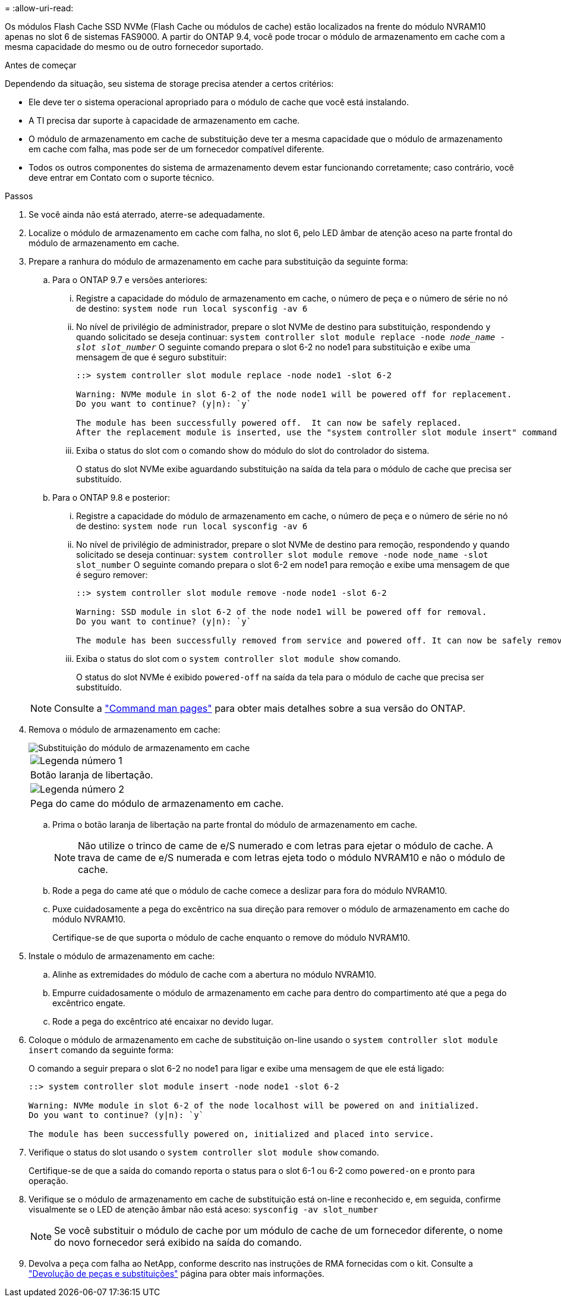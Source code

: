 = 
:allow-uri-read: 


Os módulos Flash Cache SSD NVMe (Flash Cache ou módulos de cache) estão localizados na frente do módulo NVRAM10 apenas no slot 6 de sistemas FAS9000. A partir do ONTAP 9.4, você pode trocar o módulo de armazenamento em cache com a mesma capacidade do mesmo ou de outro fornecedor suportado.

.Antes de começar
Dependendo da situação, seu sistema de storage precisa atender a certos critérios:

* Ele deve ter o sistema operacional apropriado para o módulo de cache que você está instalando.
* A TI precisa dar suporte à capacidade de armazenamento em cache.
* O módulo de armazenamento em cache de substituição deve ter a mesma capacidade que o módulo de armazenamento em cache com falha, mas pode ser de um fornecedor compatível diferente.
* Todos os outros componentes do sistema de armazenamento devem estar funcionando corretamente; caso contrário, você deve entrar em Contato com o suporte técnico.


.Passos
. Se você ainda não está aterrado, aterre-se adequadamente.
. Localize o módulo de armazenamento em cache com falha, no slot 6, pelo LED âmbar de atenção aceso na parte frontal do módulo de armazenamento em cache.
. Prepare a ranhura do módulo de armazenamento em cache para substituição da seguinte forma:
+
.. Para o ONTAP 9.7 e versões anteriores:
+
... Registre a capacidade do módulo de armazenamento em cache, o número de peça e o número de série no nó de destino: `system node run local sysconfig -av 6`
... No nível de privilégio de administrador, prepare o slot NVMe de destino para substituição, respondendo `y` quando solicitado se deseja continuar: `system controller slot module replace -node _node_name -slot slot_number_` O seguinte comando prepara o slot 6-2 no node1 para substituição e exibe uma mensagem de que é seguro substituir:
+
[listing]
----
::> system controller slot module replace -node node1 -slot 6-2

Warning: NVMe module in slot 6-2 of the node node1 will be powered off for replacement.
Do you want to continue? (y|n): `y`

The module has been successfully powered off.  It can now be safely replaced.
After the replacement module is inserted, use the "system controller slot module insert" command to place the module into service.
----
... Exiba o status do slot com o comando show do módulo do slot do controlador do sistema.
+
O status do slot NVMe exibe aguardando substituição na saída da tela para o módulo de cache que precisa ser substituído.



.. Para o ONTAP 9.8 e posterior:
+
... Registre a capacidade do módulo de armazenamento em cache, o número de peça e o número de série no nó de destino: `system node run local sysconfig -av 6`
... No nível de privilégio de administrador, prepare o slot NVMe de destino para remoção, respondendo `y` quando solicitado se deseja continuar: `system controller slot module remove -node node_name -slot slot_number` O seguinte comando prepara o slot 6-2 em node1 para remoção e exibe uma mensagem de que é seguro remover:
+
[listing]
----
::> system controller slot module remove -node node1 -slot 6-2

Warning: SSD module in slot 6-2 of the node node1 will be powered off for removal.
Do you want to continue? (y|n): `y`

The module has been successfully removed from service and powered off. It can now be safely removed.
----
... Exiba o status do slot com o `system controller slot module show` comando.
+
O status do slot NVMe é exibido `powered-off` na saída da tela para o módulo de cache que precisa ser substituído.





+

NOTE: Consulte a https://docs.netapp.com/us-en/ontap-cli-9121/["Command man pages"^] para obter mais detalhes sobre a sua versão do ONTAP.

. Remova o módulo de armazenamento em cache:
+
image::../media/drw_9000_remove_flashcache.png[Substituição do módulo de armazenamento em cache]

+
|===


 a| 
image:../media/icon_round_1.png["Legenda número 1"]
 a| 
Botão laranja de libertação.



 a| 
image:../media/icon_round_2.png["Legenda número 2"]
 a| 
Pega do came do módulo de armazenamento em cache.

|===
+
.. Prima o botão laranja de libertação na parte frontal do módulo de armazenamento em cache.
+

NOTE: Não utilize o trinco de came de e/S numerado e com letras para ejetar o módulo de cache. A trava de came de e/S numerada e com letras ejeta todo o módulo NVRAM10 e não o módulo de cache.

.. Rode a pega do came até que o módulo de cache comece a deslizar para fora do módulo NVRAM10.
.. Puxe cuidadosamente a pega do excêntrico na sua direção para remover o módulo de armazenamento em cache do módulo NVRAM10.
+
Certifique-se de que suporta o módulo de cache enquanto o remove do módulo NVRAM10.



. Instale o módulo de armazenamento em cache:
+
.. Alinhe as extremidades do módulo de cache com a abertura no módulo NVRAM10.
.. Empurre cuidadosamente o módulo de armazenamento em cache para dentro do compartimento até que a pega do excêntrico engate.
.. Rode a pega do excêntrico até encaixar no devido lugar.


. Coloque o módulo de armazenamento em cache de substituição on-line usando o `system controller slot module insert` comando da seguinte forma:
+
O comando a seguir prepara o slot 6-2 no node1 para ligar e exibe uma mensagem de que ele está ligado:

+
[listing]
----
::> system controller slot module insert -node node1 -slot 6-2

Warning: NVMe module in slot 6-2 of the node localhost will be powered on and initialized.
Do you want to continue? (y|n): `y`

The module has been successfully powered on, initialized and placed into service.
----
. Verifique o status do slot usando o `system controller slot module show` comando.
+
Certifique-se de que a saída do comando reporta o status para o slot 6-1 ou 6-2 como `powered-on` e pronto para operação.

. Verifique se o módulo de armazenamento em cache de substituição está on-line e reconhecido e, em seguida, confirme visualmente se o LED de atenção âmbar não está aceso: `sysconfig -av slot_number`
+

NOTE: Se você substituir o módulo de cache por um módulo de cache de um fornecedor diferente, o nome do novo fornecedor será exibido na saída do comando.

. Devolva a peça com falha ao NetApp, conforme descrito nas instruções de RMA fornecidas com o kit. Consulte a https://mysupport.netapp.com/site/info/rma["Devolução de peças e substituições"^] página para obter mais informações.

